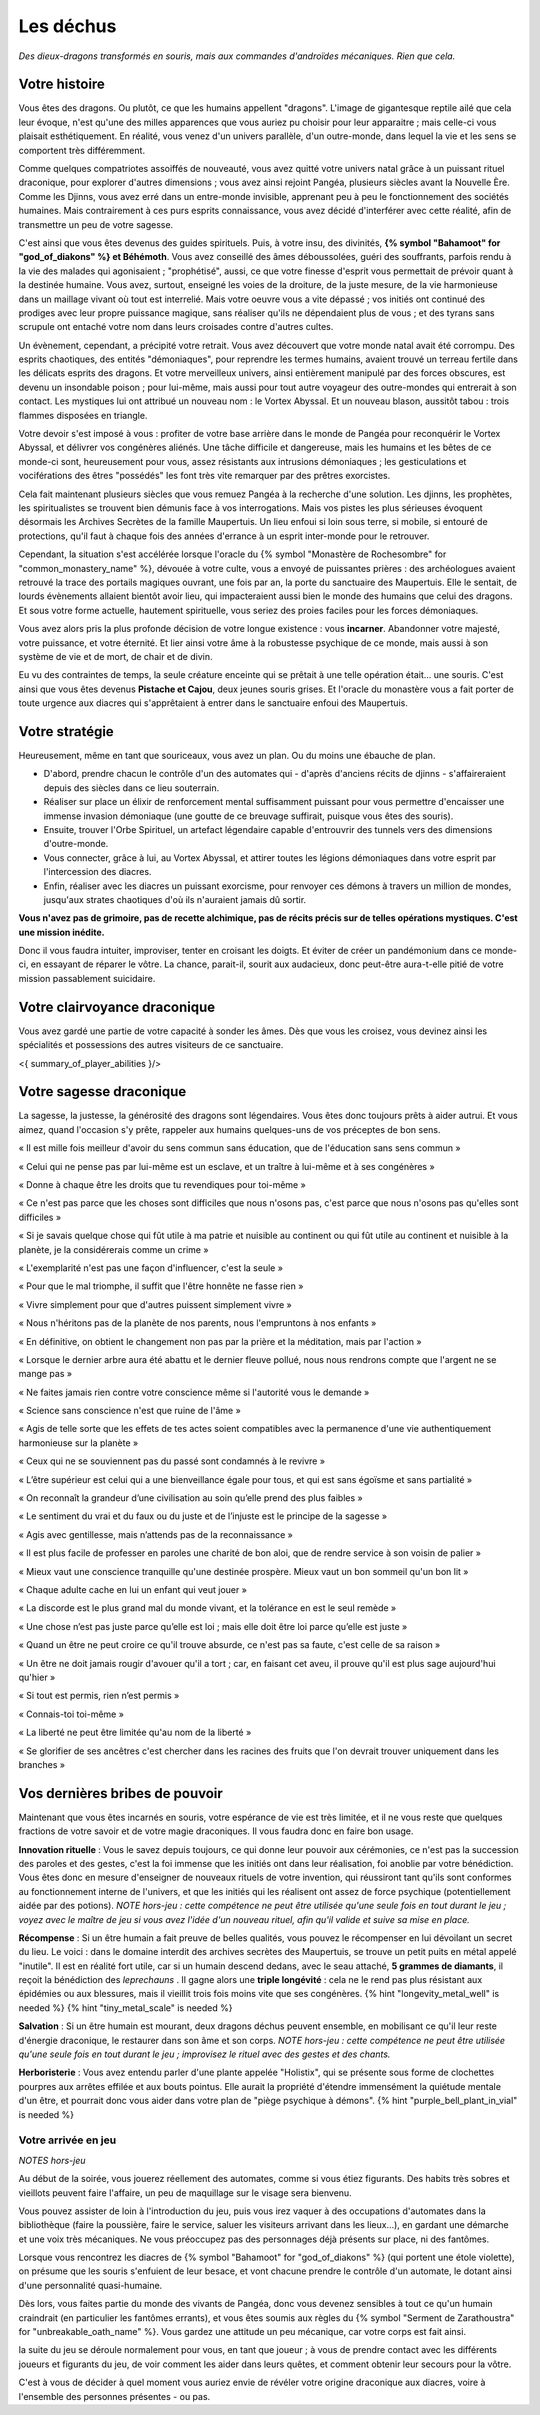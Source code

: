 Les déchus
#########################

*Des dieux-dragons transformés en souris, mais aux commandes d'androïdes mécaniques.*
*Rien que cela.*


Votre histoire
=======================

Vous êtes des dragons. Ou plutôt, ce que les humains appellent "dragons". L'image de gigantesque reptile ailé que cela leur évoque, n'est qu'une des milles apparences que vous auriez pu choisir pour leur apparaitre ; mais celle-ci vous plaisait esthétiquement. En réalité, vous venez d'un univers parallèle, d'un outre-monde, dans lequel la vie et les sens se comportent très différemment.

Comme quelques compatriotes assoiffés de nouveauté, vous avez quitté votre univers natal grâce à un puissant rituel draconique, pour explorer d'autres dimensions ; vous avez ainsi rejoint Pangéa, plusieurs siècles avant la Nouvelle Ère.
Comme les Djinns, vous avez erré dans un entre-monde invisible, apprenant peu à peu le fonctionnement des sociétés humaines.
Mais contrairement à ces purs esprits connaissance, vous avez décidé d'interférer avec cette réalité, afin de transmettre un peu de votre sagesse.

C'est ainsi que vous êtes devenus des guides spirituels. Puis, à votre insu, des divinités, **{% symbol "Bahamoot" for "god_of_diakons" %} et Béhémoth**.
Vous avez conseillé des âmes déboussolées, guéri des souffrants, parfois rendu à la vie des malades qui agonisaient ; "prophétisé", aussi, ce que votre finesse d'esprit vous permettait de prévoir quant à la destinée humaine.
Vous avez, surtout, enseigné les voies de la droiture, de la juste mesure, de la vie harmonieuse dans un maillage vivant où tout est interrelié.
Mais votre oeuvre vous a vite dépassé ; vos initiés ont continué des prodiges avec leur propre puissance magique, sans réaliser qu'ils ne dépendaient plus de vous ; et des tyrans sans scrupule ont entaché votre nom dans leurs croisades contre d'autres cultes.

Un évènement, cependant, a précipité votre retrait. Vous avez découvert que votre monde natal avait été corrompu. Des esprits chaotiques, des entités "démoniaques", pour reprendre les termes humains, avaient trouvé un terreau fertile dans les délicats esprits des dragons. Et votre merveilleux univers, ainsi entièrement manipulé par des forces obscures, est devenu un insondable poison ; pour lui-même, mais aussi pour tout autre voyageur des outre-mondes qui entrerait à son contact. Les mystiques lui ont attribué un nouveau nom : le Vortex Abyssal. Et un nouveau blason, aussitôt tabou : trois flammes disposées en triangle.

Votre devoir s'est imposé à vous : profiter de votre base arrière dans le monde de Pangéa pour reconquérir le Vortex Abyssal, et délivrer vos congénères aliénés. Une tâche difficile et dangereuse, mais les humains et les bêtes de ce monde-ci sont, heureusement pour vous, assez résistants aux intrusions démoniaques ; les gesticulations et vociférations des êtres "possédés" les font très vite remarquer par des prêtres exorcistes.

Cela fait maintenant plusieurs siècles que vous remuez Pangéa à la recherche d'une solution. Les djinns, les prophètes, les spiritualistes se trouvent bien démunis face à vos interrogations. Mais vos pistes les plus sérieuses évoquent désormais les Archives Secrètes de la famille Maupertuis. Un lieu enfoui si loin sous terre, si mobile, si entouré de protections, qu'il faut à chaque fois des années d'errance à un esprit inter-monde pour le retrouver.

Cependant, la situation s'est accélérée lorsque l'oracle du {% symbol "Monastère de Rochesombre" for "common_monastery_name" %}, dévouée à votre culte, vous a envoyé de puissantes prières : des archéologues avaient retrouvé la trace des portails magiques ouvrant, une fois par an, la porte du sanctuaire des Maupertuis. Elle le sentait, de lourds évènements allaient bientôt avoir lieu, qui impacteraient aussi bien le monde des humains que celui des dragons. Et sous votre forme actuelle, hautement spirituelle, vous seriez des proies faciles pour les forces démoniaques.

Vous avez alors pris la plus profonde décision de votre longue existence : vous **incarner**.
Abandonner votre majesté, votre puissance, et votre éternité.
Et lier ainsi votre âme à la robustesse psychique de ce monde, mais aussi à son système de vie et de mort, de chair et de divin.

Eu vu des contraintes de temps, la seule créature enceinte qui se prêtait à une telle opération était... une souris.
C'est ainsi que vous êtes devenus **Pistache et Cajou**, deux jeunes souris grises. Et l'oracle du monastère vous a fait porter de toute urgence aux diacres qui s'apprêtaient à entrer dans le sanctuaire enfoui des Maupertuis.


Votre stratégie
===========================

Heureusement, même en tant que souriceaux, vous avez un plan. Ou du moins une ébauche de plan.

- D'abord, prendre chacun le contrôle d'un des automates qui - d'après d'anciens récits de djinns - s'affaireraient depuis des siècles dans ce lieu souterrain.

- Réaliser sur place un élixir de renforcement mental suffisamment puissant pour vous permettre d'encaisser une immense invasion démoniaque (une goutte de ce breuvage suffirait, puisque vous êtes des souris).

- Ensuite, trouver l'Orbe Spirituel, un artefact légendaire capable d'entrouvrir des tunnels vers des dimensions d'outre-monde.

- Vous connecter, grâce à lui, au Vortex Abyssal, et attirer toutes les légions démoniaques dans votre esprit par l'intercession des diacres.

- Enfin, réaliser avec les diacres un puissant exorcisme, pour renvoyer ces démons à travers un million de mondes, jusqu'aux strates chaotiques d'où ils n'auraient jamais dû sortir.

**Vous n'avez pas de grimoire, pas de recette alchimique, pas de récits précis sur de telles opérations mystiques. C'est une mission inédite.**

Donc il vous faudra intuiter, improviser, tenter en croisant les doigts. Et éviter de créer un pandémonium dans ce monde-ci, en essayant de réparer le vôtre.
La chance, parait-il, sourit aux audacieux, donc peut-être aura-t-elle pitié de votre mission passablement suicidaire.


Votre clairvoyance draconique
=======================================

Vous avez gardé une partie de votre capacité à sonder les âmes.
Dès que vous les croisez, vous devinez ainsi les spécialités et possessions des autres visiteurs de ce sanctuaire.

<{ summary_of_player_abilities }/>


Votre sagesse draconique
========================================

La sagesse, la justesse, la générosité des dragons sont légendaires.
Vous êtes donc toujours prêts à aider autrui.
Et vous aimez, quand l'occasion s'y prête, rappeler aux humains quelques-uns de vos préceptes de bon sens.

« Il est mille fois meilleur d'avoir du sens commun sans éducation, que de l'éducation sans sens commun »

« Celui qui ne pense pas par lui-même est un esclave, et un traître à lui-même et à ses congénères »

« Donne à chaque être les droits que tu revendiques pour toi-même »

« Ce n'est pas parce que les choses sont difficiles que nous n'osons pas, c'est parce que nous n'osons pas qu'elles sont difficiles »

« Si je savais quelque chose qui fût utile à ma patrie et nuisible au continent ou qui fût utile au continent et nuisible à la planète, je la considérerais comme un crime »

« L'exemplarité n'est pas une façon d'influencer, c'est la seule »

« Pour que le mal triomphe, il suffit que l'être honnête ne fasse rien »

« Vivre simplement pour que d'autres puissent simplement vivre »

« Nous n'héritons pas de la planète de nos parents, nous l'empruntons à nos enfants »

« En définitive, on obtient le changement non pas par la prière et la méditation, mais par l'action »

« Lorsque le dernier arbre aura été abattu et le dernier fleuve pollué, nous nous rendrons compte que l'argent ne se mange pas »

« Ne faites jamais rien contre votre conscience même si l'autorité vous le demande »

« Science sans conscience n'est que ruine de l'âme »

« Agis de telle sorte que les effets de tes actes soient compatibles avec la permanence d'une vie authentiquement harmonieuse sur la planète »

« Ceux qui ne se souviennent pas du passé sont condamnés à le revivre »

« L’être supérieur est celui qui a une bienveillance égale pour tous, et qui est sans égoïsme et sans partialité »

« On reconnaît la grandeur d’une civilisation au soin qu’elle prend des plus faibles »

« Le sentiment du vrai et du faux ou du juste et de l’injuste est le principe de la sagesse »

« Agis avec gentillesse, mais n’attends pas de la reconnaissance »

« Il est plus facile de professer en paroles une charité de bon aloi, que de rendre service à son voisin de palier »

« Mieux vaut une conscience tranquille qu'une destinée prospère. Mieux vaut un bon sommeil qu'un bon lit »

« Chaque adulte cache en lui un enfant qui veut jouer »

« La discorde est le plus grand mal du monde vivant, et la tolérance en est le seul remède »

« Une chose n’est pas juste parce qu’elle est loi ; mais elle doit être loi parce qu’elle est juste »

« Quand un être ne peut croire ce qu'il trouve absurde, ce n'est pas sa faute, c'est celle de sa raison »

« Un être ne doit jamais rougir d'avouer qu'il a tort ; car, en faisant cet aveu, il prouve qu'il est plus sage aujourd'hui qu'hier »

« Si tout est permis, rien n’est permis »

« Connais-toi toi-même »

« La liberté ne peut être limitée qu'au nom de la liberté »

« Se glorifier de ses ancêtres c'est chercher dans les racines des fruits que l'on devrait trouver uniquement dans les branches »


Vos dernières bribes de pouvoir
========================================

Maintenant que vous êtes incarnés en souris, votre espérance de vie est très limitée, et il ne vous reste que quelques fractions de votre savoir et de votre magie draconiques. Il vous faudra donc en faire bon usage.

**Innovation rituelle** : Vous le savez depuis toujours, ce qui donne leur pouvoir aux cérémonies, ce n'est pas la succession des paroles et des gestes, c'est la foi immense que les initiés ont dans leur réalisation, foi anoblie par votre bénédiction. Vous êtes donc en mesure d'enseigner de nouveaux rituels de votre invention, qui réussiront tant qu'ils sont conformes au fonctionnement interne de l'univers, et que les initiés qui les réalisent ont assez de force psychique (potentiellement aidée par des potions). *NOTE hors-jeu : cette compétence ne peut être utilisée qu'une seule fois en tout durant le jeu ; voyez avec le maître de jeu si vous avez l'idée d'un nouveau rituel, afin qu'il valide et suive sa mise en place.*

**Récompense** : Si un être humain a fait preuve de belles qualités, vous pouvez le récompenser en lui dévoilant un secret du lieu. Le voici : dans le domaine interdit des archives secrètes des Maupertuis, se trouve un petit puits en métal appelé "inutile". Il est en réalité fort utile, car si un humain descend dedans, avec le seau attaché, **5 grammes de diamants**, il reçoit la bénédiction des *leprechauns* . Il gagne alors une **triple longévité** : cela ne le rend pas plus résistant aux épidémies ou aux blessures, mais il vieillit trois fois moins vite que ses congénères. {% hint "longevity_metal_well" is needed %} {% hint "tiny_metal_scale" is needed %}

**Salvation** : Si un être humain est mourant, deux dragons déchus peuvent ensemble, en mobilisant ce qu'il leur reste d'énergie draconique, le restaurer dans son âme et son corps. *NOTE hors-jeu : cette compétence ne peut être utilisée qu'une seule fois en tout durant le jeu ; improvisez le rituel avec des gestes et des chants.*

**Herboristerie** : Vous avez entendu parler d'une plante appelée "Holistix", qui se présente sous forme de clochettes pourpres aux arrêtes effilée et aux bouts pointus. Elle aurait la propriété d'étendre immensément la quiétude mentale d'un être, et pourrait donc vous aider dans votre plan de "piège psychique à démons". {% hint "purple_bell_plant_in_vial" is needed %}


Votre arrivée en jeu
++++++++++++++++++++++++++++++++++++++++++++++

*NOTES hors-jeu*

Au début de la soirée, vous jouerez réellement des automates, comme si vous étiez figurants. Des habits très sobres et vieillots peuvent faire l'affaire, un peu de maquillage sur le visage sera bienvenu.

Vous pouvez assister de loin à l'introduction du jeu, puis vous irez vaquer à des occupations d'automates dans la bibliothèque (faire la poussière, faire le service, saluer les visiteurs arrivant dans les lieux...), en gardant une démarche et une voix très mécaniques. Ne vous préoccupez pas des personnages déjà présents sur place, ni des fantômes.

Lorsque vous rencontrez les diacres de {% symbol "Bahamoot" for "god_of_diakons" %} (qui portent une étole violette), on présume que les souris s'enfuient de leur besace, et vont chacune prendre le contrôle d'un automate, le dotant ainsi d'une personnalité quasi-humaine.

Dès lors, vous faites partie du monde des vivants de Pangéa, donc vous devenez sensibles à tout ce qu'un humain craindrait (en particulier les fantômes errants), et vous êtes soumis aux règles du {% symbol "Serment de Zarathoustra" for "unbreakable_oath_name" %}. Vous gardez une attitude un peu mécanique, car votre corps est fait ainsi.

la suite du jeu se déroule normalement pour vous, en tant que joueur ; à vous de prendre contact avec les différents joueurs et figurants du jeu, de voir comment les aider dans leurs quêtes, et comment obtenir leur secours pour la vôtre.

C'est à vous de décider à quel moment vous auriez envie de révéler votre origine draconique aux diacres, voire à l'ensemble des personnes présentes - ou pas.


